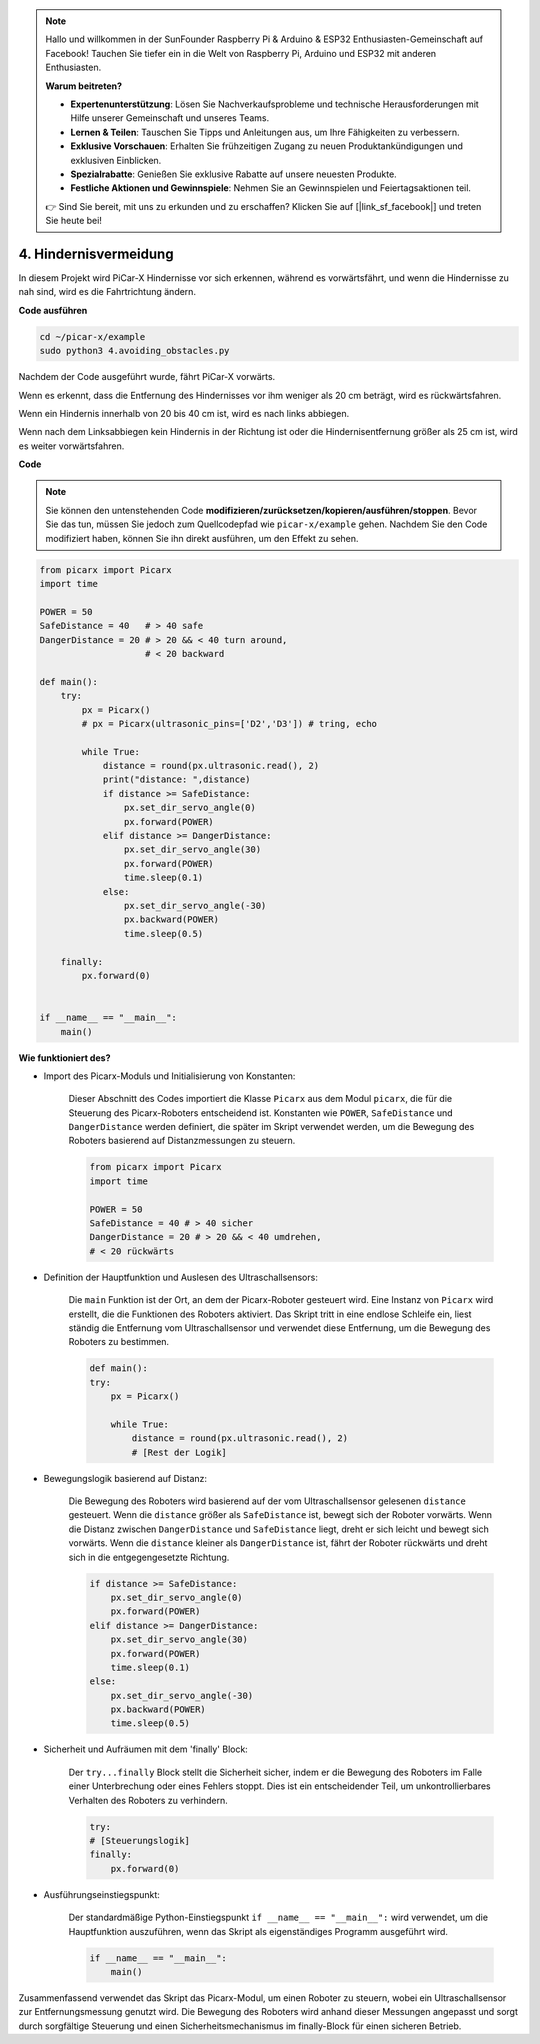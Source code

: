 .. note::

    Hallo und willkommen in der SunFounder Raspberry Pi & Arduino & ESP32 Enthusiasten-Gemeinschaft auf Facebook! Tauchen Sie tiefer ein in die Welt von Raspberry Pi, Arduino und ESP32 mit anderen Enthusiasten.

    **Warum beitreten?**

    - **Expertenunterstützung**: Lösen Sie Nachverkaufsprobleme und technische Herausforderungen mit Hilfe unserer Gemeinschaft und unseres Teams.
    - **Lernen & Teilen**: Tauschen Sie Tipps und Anleitungen aus, um Ihre Fähigkeiten zu verbessern.
    - **Exklusive Vorschauen**: Erhalten Sie frühzeitigen Zugang zu neuen Produktankündigungen und exklusiven Einblicken.
    - **Spezialrabatte**: Genießen Sie exklusive Rabatte auf unsere neuesten Produkte.
    - **Festliche Aktionen und Gewinnspiele**: Nehmen Sie an Gewinnspielen und Feiertagsaktionen teil.

    👉 Sind Sie bereit, mit uns zu erkunden und zu erschaffen? Klicken Sie auf [|link_sf_facebook|] und treten Sie heute bei!

.. _py_avoid:

4. Hindernisvermeidung
=============================

In diesem Projekt wird PiCar-X Hindernisse vor sich erkennen, während es vorwärtsfährt, 
und wenn die Hindernisse zu nah sind, wird es die Fahrtrichtung ändern.

**Code ausführen**

.. raw:: html

    <run></run>

.. code-block::

    cd ~/picar-x/example
    sudo python3 4.avoiding_obstacles.py
    
Nachdem der Code ausgeführt wurde, fährt PiCar-X vorwärts.

Wenn es erkennt, dass die Entfernung des Hindernisses vor ihm weniger als 20 cm beträgt, wird es rückwärtsfahren.

Wenn ein Hindernis innerhalb von 20 bis 40 cm ist, wird es nach links abbiegen.

Wenn nach dem Linksabbiegen kein Hindernis in der Richtung ist oder die Hindernisentfernung größer als 25 cm ist, 
wird es weiter vorwärtsfahren.

**Code**

.. note::
    Sie können den untenstehenden Code **modifizieren/zurücksetzen/kopieren/ausführen/stoppen**. Bevor Sie das tun, müssen Sie jedoch zum Quellcodepfad wie ``picar-x/example`` gehen. Nachdem Sie den Code modifiziert haben, können Sie ihn direkt ausführen, um den Effekt zu sehen.

.. raw:: html

    <run></run>

.. code-block:: python

    from picarx import Picarx
    import time
    
    POWER = 50
    SafeDistance = 40   # > 40 safe
    DangerDistance = 20 # > 20 && < 40 turn around, 
                        # < 20 backward
    
    def main():
        try:
            px = Picarx()
            # px = Picarx(ultrasonic_pins=['D2','D3']) # tring, echo
           
            while True:
                distance = round(px.ultrasonic.read(), 2)
                print("distance: ",distance)
                if distance >= SafeDistance:
                    px.set_dir_servo_angle(0)
                    px.forward(POWER)
                elif distance >= DangerDistance:
                    px.set_dir_servo_angle(30)
                    px.forward(POWER)
                    time.sleep(0.1)
                else:
                    px.set_dir_servo_angle(-30)
                    px.backward(POWER)
                    time.sleep(0.5)
    
        finally:
            px.forward(0)
    
    
    if __name__ == "__main__":
        main()


**Wie funktioniert des?**

* Import des Picarx-Moduls und Initialisierung von Konstanten:

    Dieser Abschnitt des Codes importiert die Klasse ``Picarx`` aus dem Modul ``picarx``, die für die Steuerung des Picarx-Roboters entscheidend ist. Konstanten wie ``POWER``, ``SafeDistance`` und ``DangerDistance`` werden definiert, die später im Skript verwendet werden, um die Bewegung des Roboters basierend auf Distanzmessungen zu steuern.

    .. code-block:: python

        from picarx import Picarx
        import time

        POWER = 50
        SafeDistance = 40 # > 40 sicher
        DangerDistance = 20 # > 20 && < 40 umdrehen,
        # < 20 rückwärts

* Definition der Hauptfunktion und Auslesen des Ultraschallsensors:

    Die ``main`` Funktion ist der Ort, an dem der Picarx-Roboter gesteuert wird. Eine Instanz von ``Picarx`` wird erstellt, die die Funktionen des Roboters aktiviert. Das Skript tritt in eine endlose Schleife ein, liest ständig die Entfernung vom Ultraschallsensor und verwendet diese Entfernung, um die Bewegung des Roboters zu bestimmen.

    .. code-block:: python
        
        def main():
        try:
            px = Picarx()

            while True:
                distance = round(px.ultrasonic.read(), 2)
                # [Rest der Logik]

* Bewegungslogik basierend auf Distanz:

    Die Bewegung des Roboters wird basierend auf der vom Ultraschallsensor gelesenen ``distance`` gesteuert. Wenn die ``distance`` größer als ``SafeDistance`` ist, bewegt sich der Roboter vorwärts. Wenn die Distanz zwischen ``DangerDistance`` und ``SafeDistance`` liegt, dreht er sich leicht und bewegt sich vorwärts. Wenn die ``distance`` kleiner als ``DangerDistance`` ist, fährt der Roboter rückwärts und dreht sich in die entgegengesetzte Richtung.

    .. code-block:: python

        if distance >= SafeDistance:
            px.set_dir_servo_angle(0)
            px.forward(POWER)
        elif distance >= DangerDistance:
            px.set_dir_servo_angle(30)
            px.forward(POWER)
            time.sleep(0.1)
        else:
            px.set_dir_servo_angle(-30)
            px.backward(POWER)
            time.sleep(0.5)

* Sicherheit und Aufräumen mit dem 'finally' Block:

    Der ``try...finally`` Block stellt die Sicherheit sicher, indem er die Bewegung des Roboters im Falle einer Unterbrechung oder eines Fehlers stoppt. Dies ist ein entscheidender Teil, um unkontrollierbares Verhalten des Roboters zu verhindern.

    .. code-block:: python
        
        try:
        # [Steuerungslogik]
        finally:
            px.forward(0)

* Ausführungseinstiegspunkt:

    Der standardmäßige Python-Einstiegspunkt ``if __name__ == "__main__":`` wird verwendet, um die Hauptfunktion auszuführen, wenn das Skript als eigenständiges Programm ausgeführt wird.

    .. code-block:: python
        
        if __name__ == "__main__":
            main()

Zusammenfassend verwendet das Skript das Picarx-Modul, um einen Roboter zu steuern, wobei ein Ultraschallsensor zur Entfernungsmessung genutzt wird. Die Bewegung des Roboters wird anhand dieser Messungen angepasst und sorgt durch sorgfältige Steuerung und einen Sicherheitsmechanismus im finally-Block für einen sicheren Betrieb.
